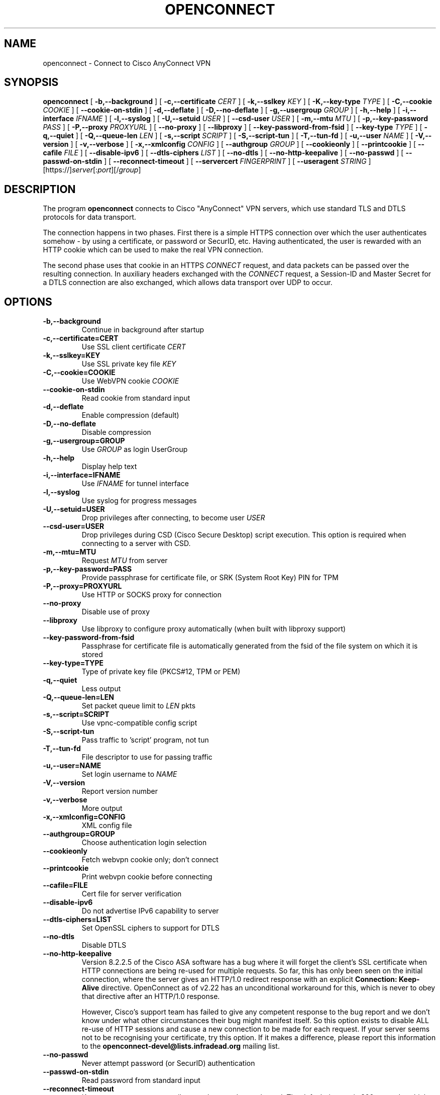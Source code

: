 .TH OPENCONNECT 8
.SH NAME
openconnect \- Connect to Cisco AnyConnect VPN
.SH SYNOPSIS
.B openconnect
[
.B -b,--background
]
[
.B -c,--certificate
.I CERT
]
[
.B -k,--sslkey
.I KEY
]
[
.B -K,--key-type
.I TYPE
]
[
.B -C,--cookie
.I COOKIE
]
[
.B --cookie-on-stdin
]
[
.B -d,--deflate
]
[
.B -D,--no-deflate
]
[
.B -g,--usergroup
.I GROUP
]
[
.B -h,--help
]
[
.B -i,--interface
.I IFNAME
]
[
.B -l,--syslog
]
[
.B -U,--setuid
.I USER
]
[
.B --csd-user
.I USER
]
[
.B -m,--mtu
.I MTU
]
[
.B -p,--key-password
.I PASS
]
[
.B -P,--proxy
.I PROXYURL
]
[
.B --no-proxy
]
[
.B --libproxy
]
[
.B --key-password-from-fsid
]
[
.B --key-type
.I TYPE
]
[
.B -q,--quiet
]
[
.B -Q,--queue-len
.I LEN
]
[
.B -s,--script
.I SCRIPT
]
[
.B -S,--script-tun
]
[
.B -T,--tun-fd
]
[
.B -u,--user
.I NAME
]
[
.B -V,--version
]
[
.B -v,--verbose
]
[
.B -x,--xmlconfig
.I CONFIG
]
[
.B --authgroup
.I GROUP
]
[
.B --cookieonly
]
[
.B --printcookie
]
[
.B --cafile
.I FILE
]
[
.B --disable-ipv6
]
[
.B --dtls-ciphers
.I LIST
]
[
.B --no-dtls
]
[
.B --no-http-keepalive
]
[
.B --no-passwd
]
[
.B --passwd-on-stdin
]
[
.B --reconnect-timeout
]
[
.B --servercert
.I FINGERPRINT
]
[
.B --useragent
.I STRING
]
[https://]\fIserver\fR[:\fIport\fR][/\fIgroup\fR]

.SH DESCRIPTION
The program
.B openconnect
connects to Cisco "AnyConnect" VPN servers, which use standard TLS
and DTLS protocols for data transport.

The connection happens in two phases. First there is a simple HTTPS
connection over which the user authenticates somehow \- by using a
certificate, or password or SecurID, etc.  Having authenticated, the
user is rewarded with an HTTP cookie which can be used to make the
real VPN connection.

The second phase uses that cookie in an HTTPS
.I CONNECT
request, and data packets can be passed over the resulting
connection. In auxiliary headers exchanged with the
.I CONNECT
request, a Session-ID and Master Secret for a DTLS connection are also
exchanged, which allows data transport over UDP to occur.


.SH OPTIONS
.TP
.B -b,--background
Continue in background after startup
.TP
.B -c,--certificate=CERT
Use SSL client certificate
.I CERT
.TP
.B -k,--sslkey=KEY
Use SSL private key file
.I KEY
.TP
.B -C,--cookie=COOKIE
Use WebVPN cookie
.I COOKIE
.TP
.B --cookie-on-stdin
Read cookie from standard input
.TP
.B -d,--deflate
Enable compression (default)
.TP
.B -D,--no-deflate
Disable compression
.TP
.B -g,--usergroup=GROUP
Use
.I GROUP
as login UserGroup
.TP
.B -h,--help
Display help text
.TP
.B -i,--interface=IFNAME
Use
.I IFNAME
for tunnel interface
.TP
.B -l,--syslog
Use syslog for progress messages
.TP
.B -U,--setuid=USER
Drop privileges after connecting, to become user
.I USER
.TP
.B --csd-user=USER
Drop privileges during CSD (Cisco Secure Desktop) script execution. This
option is required when connecting to a server with CSD.
.TP
.B -m,--mtu=MTU
Request
.I MTU
from server
.TP
.B -p,--key-password=PASS
Provide passphrase for certificate file, or SRK (System Root Key) PIN for TPM
.TP
.B -P,--proxy=PROXYURL
Use HTTP or SOCKS proxy for connection
.TP
.B --no-proxy
Disable use of proxy
.TP
.B --libproxy
Use libproxy to configure proxy automatically (when built with libproxy support)
.TP
.B --key-password-from-fsid
Passphrase for certificate file is automatically generated from the fsid of
the file system on which it is stored
.TP
.B --key-type=TYPE
Type of private key file (PKCS#12, TPM or PEM)
.TP
.B -q,--quiet
Less output
.TP
.B -Q,--queue-len=LEN
Set packet queue limit to
.I LEN
pkts
.TP
.B -s,--script=SCRIPT
Use vpnc-compatible config script
.TP
.B -S,--script-tun
Pass traffic to 'script' program, not tun
.TP
.B -T,--tun-fd
File descriptor to use for passing traffic
.TP
.B -u,--user=NAME
Set login username to
.I NAME
.TP
.B -V,--version
Report version number
.TP
.B -v,--verbose
More output
.TP
.B -x,--xmlconfig=CONFIG
XML config file
.TP
.B --authgroup=GROUP
Choose authentication login selection
.TP
.B --cookieonly
Fetch webvpn cookie only; don't connect
.TP
.B --printcookie
Print webvpn cookie before connecting
.TP
.B --cafile=FILE
Cert file for server verification
.TP
.B --disable-ipv6
Do not advertise IPv6 capability to server
.TP
.B --dtls-ciphers=LIST
Set OpenSSL ciphers to support for DTLS
.TP
.B --no-dtls
Disable DTLS
.TP
.B --no-http-keepalive
Version 8.2.2.5 of the Cisco ASA software has a bug where it will forget
the client's SSL certificate when HTTP connections are being re-used for
multiple requests. So far, this has only been seen on the initial connection,
where the server gives an HTTP/1.0 redirect response with an explicit
.B Connection: Keep-Alive
directive. OpenConnect as of v2.22 has an unconditional workaround for this,
which is never to obey that directive after an HTTP/1.0 response.

However, Cisco's support team has failed to give any competent
response to the bug report and we don't know under what other
circumstances their bug might manifest itself. So this option exists
to disable ALL re-use of HTTP sessions and cause a new connection to be
made for each request. If your server seems not to be recognising your
certificate, try this option. If it makes a difference, please report
this information to the
.B openconnect-devel@lists.infradead.org
mailing list.
.TP
.B --no-passwd
Never attempt password (or SecurID) authentication
.TP
.B --passwd-on-stdin
Read password from standard input
.TP
.B --reconnect-timeout
Keep reconnect attempts until so much seconds are elapsed. The default
timeout is 300 seconds, which means that openconnect can recover
VPN connection after a temporary network down time of 300 seconds.
.TP
.B --servercert
Accept server's SSL certificate only if its SHA1 fingerprint matches.
.TP
.B --useragent=STRING
Use STRING as 'User-Agent:' field value in HTTP header.
(e.g. --useragent 'Cisco AnyConnect VPN Agent for Windows 2.2.0133')

.SH LIMITATIONS
The
.B openconnect
client is not tested with IPv6 connectivity on OpenBSD or Mac OS X. A
patch to the tun/tap driver is required on Solaris to make IPv6 work.


Note also that the standard
.B vpnc-script 
shipped with vpnc 0.5.3 is not capable of setting up IPv6 routes; the one from
.B git://git.infradead.org/users/dwmw2/vpnc-scripts.git
will be required.

.SH AUTHORS
David Woodhouse <dwmw2@infradead.org>
